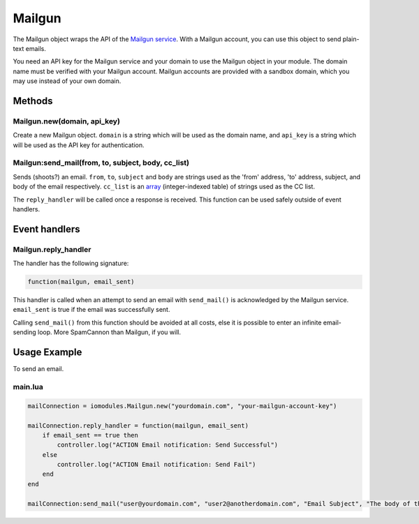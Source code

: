 Mailgun
#######

The Mailgun object wraps the API of the `Mailgun service <https://www.mailgun.com>`_. With a Mailgun account, you can use this object to send plain-text emails.

You need an API key for the Mailgun service and your domain to use the Mailgun object in your module. The domain name must be verified with your Mailgun account. Mailgun accounts are provided with a sandbox domain, which you may use instead of your own domain.

Methods
*******

Mailgun.new(domain, api_key)
============================

Create a new Mailgun object. ``domain`` is a string which will be used as the domain name, and ``api_key`` is a string which will be used as the API key for authentication.

Mailgun:send_mail(from, to, subject, body, cc_list)
===================================================

Sends (shoots?) an email. ``from``, ``to``, ``subject`` and ``body`` are strings used as the 'from' address, 'to' address, subject, and body of the email respectively. ``cc_list`` is an `array <http://www.lua.org/pil/11.1.html>`_ (integer-indexed table) of strings used as the CC list.

The ``reply_handler`` will be called once a response is received. This function can be used safely outside of event handlers.

Event handlers
**************

Mailgun.reply_handler
=====================

The handler has the following signature:

.. code-block:: lua

   function(mailgun, email_sent)

This handler is called when an attempt to send an email with ``send_mail()`` is acknowledged by the Mailgun service. ``email_sent`` is true if the email was successfully sent.

Calling ``send_mail()`` from this function should be avoided at all costs, else it is possible to enter an infinite email-sending loop. More SpamCannon than Mailgun, if you will.

Usage Example
*************

To send an email.

main.lua
========

.. code-block:: lua

    mailConnection = iomodules.Mailgun.new("yourdomain.com", "your-mailgun-account-key")

    mailConnection.reply_handler = function(mailgun, email_sent)
        if email_sent == true then
            controller.log("ACTION Email notification: Send Successful")
        else
            controller.log("ACTION Email notification: Send Fail")
        end
    end

    mailConnection:send_mail("user@yourdomain.com", "user2@anotherdomain.com", "Email Subject", "The body of the email. This can only be plain text.")
